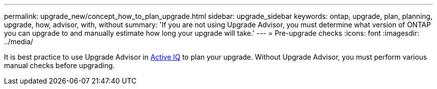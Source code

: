 ---
permalink: upgrade_new/concept_how_to_plan_upgrade.html
sidebar: upgrade_sidebar
keywords: ontap, upgrade, plan, planning, upgrade, how, advisor, with, without
summary: 'If you are not using Upgrade Advisor, you must determine what version of ONTAP you can upgrade to and manually estimate how long your upgrade will take.'
---
= Pre-upgrade checks
:icons: font
:imagesdir: ../media/

[.lead]
It is best practice to use Upgrade Advisor in link:https://aiq.netapp.com/[Active IQ] to plan your upgrade.  Without Upgrade Advisor, you must perform various manual checks before upgrading.
